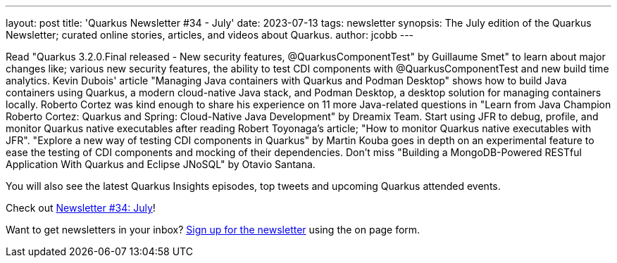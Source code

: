 ---
layout: post
title: 'Quarkus Newsletter #34 - July'
date: 2023-07-13
tags: newsletter
synopsis: The July edition of the Quarkus Newsletter; curated online stories, articles, and videos about Quarkus.
author: jcobb
---

Read "Quarkus 3.2.0.Final released - New security features, @QuarkusComponentTest" by Guillaume Smet" to learn about major changes like; various new security features, the ability to test CDI components with @QuarkusComponentTest and new build time analytics. Kevin Dubois' article "Managing Java containers with Quarkus and Podman Desktop" shows how to build Java containers using Quarkus, a modern cloud-native Java stack, and Podman Desktop, a desktop solution for managing containers locally. Roberto Cortez was kind enough to share his experience on 11 more Java-related questions in "Learn from Java Champion Roberto Cortez: Quarkus and Spring: Cloud-Native Java Development" by Dreamix Team. Start using JFR to debug, profile, and monitor Quarkus native executables after reading Robert Toyonaga's article; "How to monitor Quarkus native executables with JFR". "Explore a new way of testing CDI components in Quarkus" by Martin Kouba goes in depth on an experimental feature to ease the testing of CDI components and mocking of their dependencies. Don't miss "Building a MongoDB-Powered RESTful Application With Quarkus and Eclipse JNoSQL" by Otavio Santana.

You will also see the latest Quarkus Insights episodes, top tweets and upcoming Quarkus attended events.

Check out https://quarkus.io/newsletter/34/[Newsletter #34: July]!

Want to get newsletters in your inbox? https://quarkus.io/newsletter[Sign up for the newsletter] using the on page form.
